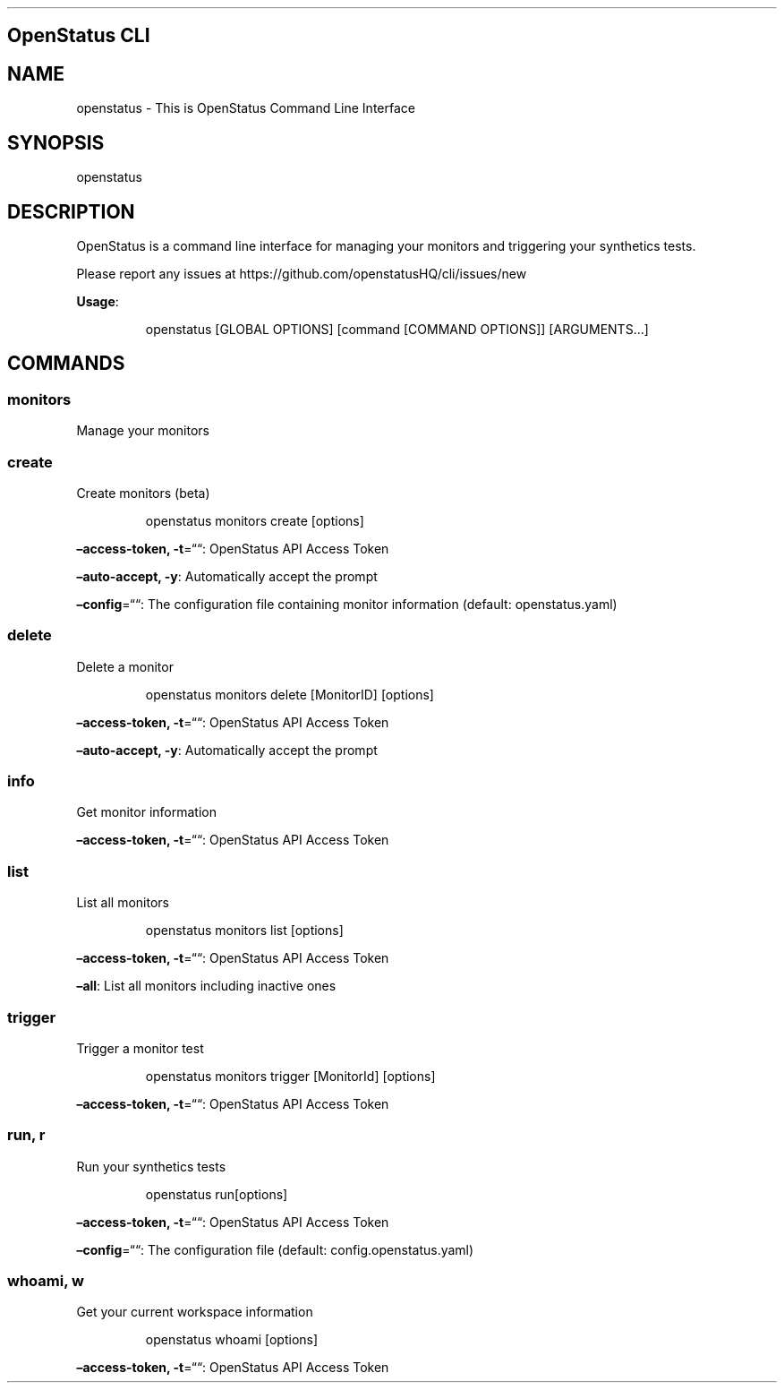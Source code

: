 .\" Automatically generated by Pandoc 3.7.0.2
.\"
.TH "" "" "" ""
.SH OpenStatus CLI
.SH NAME
openstatus \- This is OpenStatus Command Line Interface
.SH SYNOPSIS
openstatus
.SH DESCRIPTION
OpenStatus is a command line interface for managing your monitors and
triggering your synthetics tests.
.PP
Please report any issues at
https://github.com/openstatusHQ/cli/issues/new
.PP
\f[B]Usage\f[R]:
.IP
.EX
openstatus [GLOBAL OPTIONS] [command [COMMAND OPTIONS]] [ARGUMENTS...]
.EE
.SH COMMANDS
.SS monitors
Manage your monitors
.SS create
Create monitors (beta)
.RS
.PP
openstatus monitors create [options]
.RE
.PP
\f[B]\(enaccess\-token, \-t\f[R]=\(lq\(lq: OpenStatus API Access Token
.PP
\f[B]\(enauto\-accept, \-y\f[R]: Automatically accept the prompt
.PP
\f[B]\(enconfig\f[R]=\(lq\(lq: The configuration file containing monitor
information (default: openstatus.yaml)
.SS delete
Delete a monitor
.RS
.PP
openstatus monitors delete [MonitorID] [options]
.RE
.PP
\f[B]\(enaccess\-token, \-t\f[R]=\(lq\(lq: OpenStatus API Access Token
.PP
\f[B]\(enauto\-accept, \-y\f[R]: Automatically accept the prompt
.SS info
Get monitor information
.PP
\f[B]\(enaccess\-token, \-t\f[R]=\(lq\(lq: OpenStatus API Access Token
.SS list
List all monitors
.RS
.PP
openstatus monitors list [options]
.RE
.PP
\f[B]\(enaccess\-token, \-t\f[R]=\(lq\(lq: OpenStatus API Access Token
.PP
\f[B]\(enall\f[R]: List all monitors including inactive ones
.SS trigger
Trigger a monitor test
.RS
.PP
openstatus monitors trigger [MonitorId] [options]
.RE
.PP
\f[B]\(enaccess\-token, \-t\f[R]=\(lq\(lq: OpenStatus API Access Token
.SS run, r
Run your synthetics tests
.RS
.PP
openstatus run[options]
.RE
.PP
\f[B]\(enaccess\-token, \-t\f[R]=\(lq\(lq: OpenStatus API Access Token
.PP
\f[B]\(enconfig\f[R]=\(lq\(lq: The configuration file (default:
config.openstatus.yaml)
.SS whoami, w
Get your current workspace information
.RS
.PP
openstatus whoami [options]
.RE
.PP
\f[B]\(enaccess\-token, \-t\f[R]=\(lq\(lq: OpenStatus API Access Token
